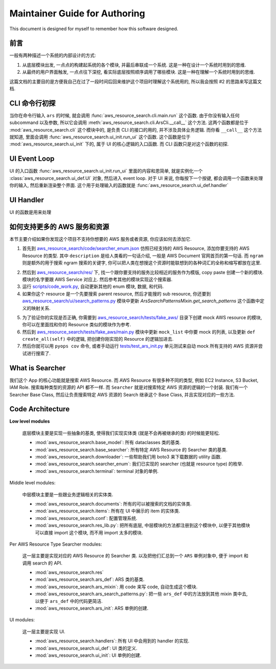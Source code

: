 Maintainer Guide for Authoring
==============================================================================
This document is designed for myself to remember how this software designed.


前言
------------------------------------------------------------------------------
一般有两种描述一个系统的内部设计的方式:

1. 从底层模块出发, 一点点的构建起系统的各个模块, 并最后串联成一个系统. 这是一种在设计一个系统时用到的思维.
2. 从最终的用户界面触发, 一点点往下深挖, 看实际底层按照顺序调用了哪些模块. 这是一种在理解一个系统时用到的思维.

这篇文档的主要目的是方便我自己在过了一段时间后回来维护这个项目时理解这个系统用的, 所以我会按照 #2 的思路来写这篇文档.


CLI 命令行初探
------------------------------------------------------------------------------
当你在命令行输入 ``ars`` 的时候, 就会调用 :func:`aws_resource_search.cli.main.run` 这个函数. 由于你没有输入任何 subcommand 以及参数, 所以它会调用 :meth:`aws_resource_search.cli.ArsCli.__call__` 这个方法. 这两个函数都是位于 :mod:`aws_resource_search.cli` 这个模块中的, 是负责 CLI 的接口的用的, 并不涉及具体业务逻辑. 而你看 ``__call__`` 这个方法就知道, 里面会调用 :func:`aws_resource_search.ui_init.run_ui` 这个函数. 这个函数是位于 :mod:`aws_resource_search.ui_init` 下的, 属于 UI 的核心逻辑的入口函数. 而 CLI 函数只是对这个函数的初探.


UI Event Loop
------------------------------------------------------------------------------
UI 的入口函数 :func:`aws_resource_search.ui_init.run_ui` 里面的内容和恩简单, 就是实例化一个 :class:`aws_resource_search.ui_def.UI` 对象, 然后进入 event loop. 对于 UI 来说, 你每按下一个按键, 都会调用一个函数来处理你的输入, 然后重新渲染整个界面. 这个用于处理输入的函数就是 :func:`aws_resource_search.ui_def.handler`


UI Handler
------------------------------------------------------------------------------
UI 的函数是用来处理

如何支持更多的 AWS 服务和资源
------------------------------------------------------------------------------
本节主要介绍如果你发现这个项目不支持你想要的 AWS 服务或者资源, 你应该如何去添加它.

1. 首先到 `aws_resource_search/code/searcher_enum.json <https://github.com/MacHu-GWU/aws_resource_search-project/blob/main/aws_resource_search/code/searcher_enum.json>`_ 仿照已经支持的 AWS Resource, 添加你要支持的 AWS Resource 的类型. 其中 ``description`` 是给人类看的一句话介绍, 一般是 AWS Document 官网首页的第一句话. 而 ``ngram`` 则是额外的用于搜索 ngram 搜索的关键字, 你可以把人类在想搜这个资源时能联想到的各种词汇的全称和缩写都放在这里.

.. dropdown:: aws_resource_search/code/searcher_enum.json

    .. literalinclude:: ../../../aws_resource_search/code/searcher_enum.json
       :language: python
       :linenos:

2. 然后到 `aws_resource_search/res/ <https://github.com/MacHu-GWU/aws_resource_search-project/tree/main/aws_resource_search/res>`_ 下, 找一个跟你要支持的服务比较相近的服务作为模版, copy paste 创建一个新的模块. 模块的名字要跟 AWS Service 对应上. 然后参考其他的模块实现这个搜索器.
3. 运行 `scripts/code_work.py <https://github.com/MacHu-GWU/aws_resource_search-project/blob/main/scripts/code_work.py>`_, 自动更新其他的 enum 模块, 数据, 和代码.
4. 如果你这个 resource 是一个先要搜索 parent resource, 然后才能搜的 sub resource, 你还要到 `aws_resource_search/ui/search_patterns.py <https://github.com/MacHu-GWU/aws_resource_search-project/blob/main/aws_resource_search/ars_search_patterns.py#L38>`_ 模块中更新 `ArsSearchPatternsMixin.get_search_patterns` 这个函数中定义的映射关系.

.. dropdown:: aws_resource_search/ars_search_patterns.py

    .. literalinclude:: ../../../aws_resource_search/ars_search_patterns.py
       :language: python
       :linenos:

5. 为了验证你的实现是否正确, 你需要到 `aws_resource_search/tests/fake_aws/ <https://github.com/MacHu-GWU/aws_resource_search-project/tree/main/aws_resource_search/tests/fake_aws>`_ 目录下创建 mock AWS resource 的模块, 你可以在里面找和你的 Resource 类似的模块作为参考.
6. 然后到 `aws_resource_search/tests/fake_aws/main.py <https://github.com/MacHu-GWU/aws_resource_search-project/blob/main/aws_resource_search/tests/fake_aws/main.py#L24>`_ 模块中更新 ``mock_list`` 中你要 mock 的列表, 以及更新 ``def create_all(self)`` 中的逻辑, 把创建你刚实现的 Resource 的逻辑加进去.
7. 然后你就可以用 ``pyops cov`` 命令, 或者手动运行 `tests/test_ars_init.py <https://github.com/MacHu-GWU/aws_resource_search-project/blob/main/tests/test_ars_init.py>`_ 单元测试来自动 mock 所有支持的 AWS 资源并尝试进行搜索了.


.. _what-is-searcher:

What is Searcher
------------------------------------------------------------------------------
我们这个 App 的核心功能就是搜索 AWS Resource. 而 AWS Resource 有很多种不同的类型, 例如 EC2 Instance, S3 Bucket, IAM Role. 搜索每种类型的资源的 API 都不一样. 而 ``Searcher`` 就是对搜索特定 AWS 资源的逻辑的一个封装. 我们有一个 Searcher Base Class, 然后让负责搜索特定 AWS 资源的 Search 继承这个 Base Class, 并且实现对应的一些方法.


Code Architecture
------------------------------------------------------------------------------
**Low level modules**

    底层模块主要是实现一些抽象的基类, 使得我们实现实体类 (就是不会再被继承的类) 的时候能更轻松.

    - :mod:`aws_resource_search.base_model`: 所有 dataclasses 类的基类.
    - :mod:`aws_resource_search.base_searcher`: 所有特定 AWS Resource 的 Searcher 类的基类.
    - :mod:`aws_resource_search.downloader`: 一些帮助我们用 boto3 来下载数据的 utility 函数.
    - :mod:`aws_resource_search.searcher_enum`: 我们已实现的 searcher (也就是 resource type) 的枚举.
    - :mod:`aws_resource_search.terminal`: terminal 对象的单例.

Middle level modules:

    中层模块主要是一些跟业务逻辑相关的实体类.

    - :mod:`aws_resource_search.documents`: 所有的可以被搜索的文档的实体类.
    - :mod:`aws_resource_search.items`: 所有在 UI 中展示的 item 的实体类.
    - :mod:`aws_resource_search.conf`: 配置管理系统.
    - :mod:`aws_resource_search.res_lib.py`: 把所有底层, 中层模块的方法都注册到这个模块中, 以便于其他模块可以直接 import 这个模块, 而不用 import 太多的模块.

Per AWS Resource Type Searcher modules:

    这一层主要是实现对应的 AWS Resource 的 Searcher 类. 以及把他们汇总到一个 ``ARS`` 单例对象中, 便于 import 和调用 search 的 API.

    - :mod:`aws_resource_search.res`
    - :mod:`aws_resource_search.ars_def`: ARS 类的基类.
    - :mod:`aws_resource_search.ars_mixin`: 用 code 来写 code, 自动生成这个模块.
    - :mod:`aws_resource_search.ars_search_patterns.py`: 把一些 ``ars_def`` 中的方法放到其他 mixin 类中去, 以便于 ``ars_def`` 中的代码更简洁.
    - :mod:`aws_resource_search.ars_init`: ARS 单例的创建.

UI modules:

    这一层主要是实现 UI.

    - :mod:`aws_resource_search.handlers`: 所有 UI 中会用到的 handler 的实现.
    - :mod:`aws_resource_search.ui_def`: UI 类的定义.
    - :mod:`aws_resource_search.ui_init`: UI 单例的创建.
